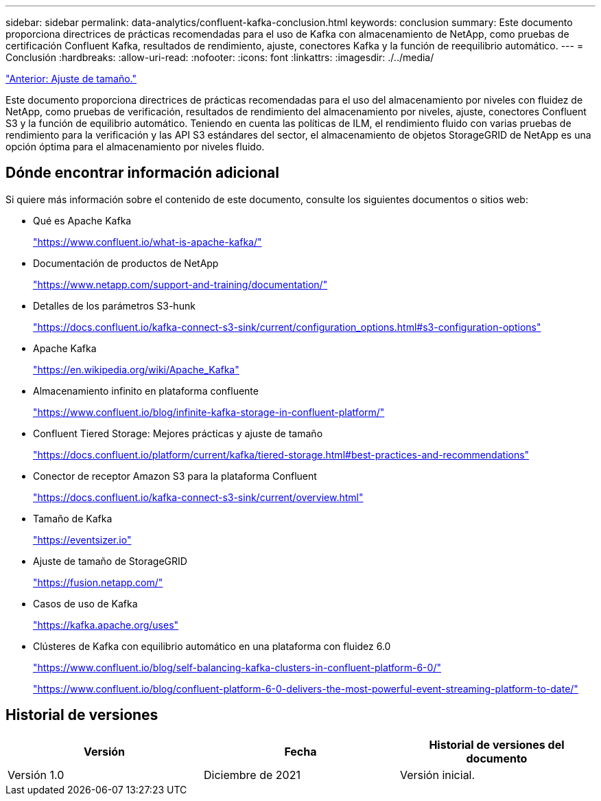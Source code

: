 ---
sidebar: sidebar 
permalink: data-analytics/confluent-kafka-conclusion.html 
keywords: conclusion 
summary: Este documento proporciona directrices de prácticas recomendadas para el uso de Kafka con almacenamiento de NetApp, como pruebas de certificación Confluent Kafka, resultados de rendimiento, ajuste, conectores Kafka y la función de reequilibrio automático. 
---
= Conclusión
:hardbreaks:
:allow-uri-read: 
:nofooter: 
:icons: font
:linkattrs: 
:imagesdir: ./../media/


link:confluent-kafka-sizing.html["Anterior: Ajuste de tamaño."]

[role="lead"]
Este documento proporciona directrices de prácticas recomendadas para el uso del almacenamiento por niveles con fluidez de NetApp, como pruebas de verificación, resultados de rendimiento del almacenamiento por niveles, ajuste, conectores Confluent S3 y la función de equilibrio automático. Teniendo en cuenta las políticas de ILM, el rendimiento fluido con varias pruebas de rendimiento para la verificación y las API S3 estándares del sector, el almacenamiento de objetos StorageGRID de NetApp es una opción óptima para el almacenamiento por niveles fluido.



== Dónde encontrar información adicional

Si quiere más información sobre el contenido de este documento, consulte los siguientes documentos o sitios web:

* Qué es Apache Kafka
+
https://www.confluent.io/what-is-apache-kafka/["https://www.confluent.io/what-is-apache-kafka/"^]

* Documentación de productos de NetApp
+
https://www.netapp.com/support-and-training/documentation/["https://www.netapp.com/support-and-training/documentation/"^]

* Detalles de los parámetros S3-hunk
+
https://docs.confluent.io/kafka-connect-s3-sink/current/configuration_options.html["https://docs.confluent.io/kafka-connect-s3-sink/current/configuration_options.html#s3-configuration-options"^]

* Apache Kafka
+
https://en.wikipedia.org/wiki/Apache_Kafka["https://en.wikipedia.org/wiki/Apache_Kafka"^]

* Almacenamiento infinito en plataforma confluente
+
https://www.confluent.io/blog/infinite-kafka-storage-in-confluent-platform/["https://www.confluent.io/blog/infinite-kafka-storage-in-confluent-platform/"^]

* Confluent Tiered Storage: Mejores prácticas y ajuste de tamaño
+
https://docs.confluent.io/platform/current/kafka/tiered-storage.html#best-practices-and-recommendations["https://docs.confluent.io/platform/current/kafka/tiered-storage.html#best-practices-and-recommendations"^]

* Conector de receptor Amazon S3 para la plataforma Confluent
+
https://docs.confluent.io/kafka-connect-s3-sink/current/overview.html["https://docs.confluent.io/kafka-connect-s3-sink/current/overview.html"^]

* Tamaño de Kafka
+
https://eventsizer.io["https://eventsizer.io"]

* Ajuste de tamaño de StorageGRID
+
https://fusion.netapp.com/["https://fusion.netapp.com/"^]

* Casos de uso de Kafka
+
https://kafka.apache.org/uses["https://kafka.apache.org/uses"^]

* Clústeres de Kafka con equilibrio automático en una plataforma con fluidez 6.0
+
https://www.confluent.io/blog/self-balancing-kafka-clusters-in-confluent-platform-6-0/["https://www.confluent.io/blog/self-balancing-kafka-clusters-in-confluent-platform-6-0/"^]

+
https://www.confluent.io/blog/confluent-platform-6-0-delivers-the-most-powerful-event-streaming-platform-to-date/["https://www.confluent.io/blog/confluent-platform-6-0-delivers-the-most-powerful-event-streaming-platform-to-date/"^]





== Historial de versiones

|===
| Versión | Fecha | Historial de versiones del documento 


| Versión 1.0 | Diciembre de 2021 | Versión inicial. 
|===